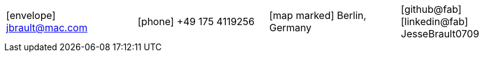 [cols="^1, ^1, ^1, ^1",frame=none,grid=none]
|===
|
icon:envelope[] jbrault@mac.com

|
icon:phone[] +49 175 4119256

|
icon:map-marked[] Berlin, Germany

|
icon:github@fab[] icon:linkedin@fab[] JesseBrault0709

|===

